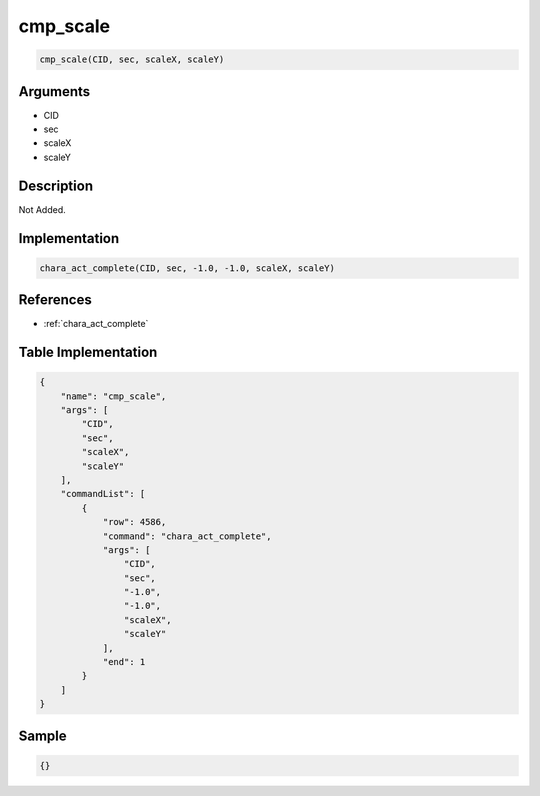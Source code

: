 .. _cmp_scale:

cmp_scale
========================

.. code-block:: text

	cmp_scale(CID, sec, scaleX, scaleY)


Arguments
------------

* CID
* sec
* scaleX
* scaleY

Description
-------------

Not Added.

Implementation
-------------

.. code-block:: python

	chara_act_complete(CID, sec, -1.0, -1.0, scaleX, scaleY)

References
-------------
* :ref:`chara_act_complete`

Table Implementation
-------------

.. code-block:: json

	{
	    "name": "cmp_scale",
	    "args": [
	        "CID",
	        "sec",
	        "scaleX",
	        "scaleY"
	    ],
	    "commandList": [
	        {
	            "row": 4586,
	            "command": "chara_act_complete",
	            "args": [
	                "CID",
	                "sec",
	                "-1.0",
	                "-1.0",
	                "scaleX",
	                "scaleY"
	            ],
	            "end": 1
	        }
	    ]
	}

Sample
-------------

.. code-block:: json

	{}
